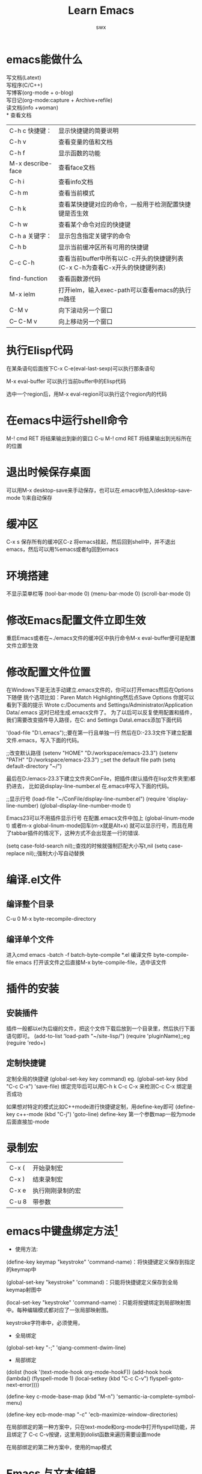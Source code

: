 #+STARTAU: overview
#+TITLE: *Learn Emacs*
#+AUTHOR: swx
#+EMAIL: dlut.xing@gmail.com
#+TODO: TODO STARTED | DONE
#+KEYWORDS: emacs, basic
#+TAGS: { 桌面(d) 服务器(s) } 编辑器(e) 浏览器(c) 多媒体(m) 压缩(z)
#+TAGS: { @Windows(w) @Linux(l) }
#+TAGS: { 糟糕(1) 凑合(2) 不错(3) 很好(4) 极品(5) }
#+SEQ_TODO: TODO(T) WAIT(W) | DONE(D!) CANCELED(C@) 
#+COLUMNS: %10ITEM %10PRIORITY %15TODO %65TAGS
#+OPTIONS: toc:2
* emacs能做什么
写文档(Latext)\\
写程序(C/C++)\\
写博客(org-mode + o-blog)\\
写日记(org-mode:capture + Archive+refile)\\
读文档(info +woman)\\
* 查看文档
| C-h c 快捷键：    | 显示快捷键的简要说明                                                        |
| C-h v             | 查看变量的值和文档                                                          |
| C-h f             | 显示函数的功能                                                              |
| M-x describe-face | 查看face文档                                                                |
| C-h i             | 查看info文档                                                                |
| C-h m             | 查看当前模式                                                                |
| C-h k             | 查看某快捷键对应的命令，一般用于检测配置快捷键是否生效                      |
| C-h w             | 查看某个命令对应的快捷键                                                    |
| C-h a 关键字：    | 显示包含指定关键字的命令                                                    |
| C-h b             | 显示当前缓冲区所有可用的快捷键                                              |
| C-c C-h           | 查看当前buffer中所有以C-c开头的快捷键列表(C-x C-h为查看C-x开头的快捷键列表) |
| find-function     | 查看函数源代码                                                              |
| M-x ielm          | 打开ielm，输入exec-path可以查看emacs的执行m路径                             |
| C-M v             | 向下滚动另一个窗口                                                          |
| C-- C-M v         | 向上移动另一个窗口                                                          |

* 执行Elisp代码
在某条语句后面按下C-x C-e(eval-last-sexp)可以执行那条语句

M-x eval-buffer 可以执行当前buffer中的Elisp代码

选中一个region后，用M-x eval-region可以执行这个region内的代码
* 在emacs中运行shell命令
  M-! cmd RET 将结果输出到新的窗口
  C-u M-! cmd RET 将结果输出到光标所在的位置  
* 退出时候保存桌面
可以用M-x desktop-save来手动保存，也可以在.emacs中加入(desktop-save-mode 1)来自动保存
* 缓冲区

  C-x s 保存所有的缓冲区C-z 将emacs挂起，然后回到shell中，并不退出
  emacs，然后可以用%emacs或者fg回到emacs
  
* 环境搭建
不显示菜单栏等
(tool-bar-mode 0)
(menu-bar-mode 0)
(scroll-bar-mode 0)

* 修改Emacs配置文件立即生效
重启Emacs或者在~./emacs文件的缓冲区中执行命令M-x eval-buffer便可是配置文件立即生效
* 修改配置文件位置
在Windows下是无法手动建立.emacs文件的，你可以打开emacs然后在Options下随便
挑个选项比如：Paren Match Highlighting然后点Save Options
你就可以看到下面的提示
Wrote c:/Documents and Settings/Administrator/Application Data/.emacs
这时已经生成.emacs文件了。
为了以后可以反复使用配置和插件，我们需要改变插件导入路径，在C:\Documents 
and Settings\Administrator\Application Data\.emacs添加下面代码

'(load-file "D:\emacs-23.3\.emacs");;要在第一行且单独一行
然后在D:\emacs-23.3文件下建立配置文件.emacs，写入下面的代码。

;;改变默认路径
(setenv "HOME" "D:/workspace/emacs-23.3")
(setenv "PATH" "D:/workspace/emacs-23.3")
;;set the default file path
(setq default-directory "~/")

最后在D:/emacs-23.3下建立文件夹ConFile，把插件(默认插件在lisp文件夹里)都扔进去，
比如说display-line-number.el
在.emacs中写入下面的代码。

;;显示行号
(load-file "~/ConFile/display-line-number.el")
(require 'display-line-number)
(global-display-line-number-mode t)

Emacs23可以不用插件显示行号
在配置.emacs文件中加上
(global-linum-mode t)
或者m-x  global-linum-mode回车(m-x就是Alt+x)
就可以显示行号，而且在用了tabbar插件的情况下，这种方式不会出现差一行的错误.

(setq case-fold-search nil);;查找的时候就强制匹配大小写t,nil
(setq case-replace  nil);;强制大小写自动替换

* 编译.el文件
** 编译整个目录
C-u 0 M-x byte-recompile-directory
** 编译单个文件
进入cmd
emacs -batch -f batch-byte-compile *.el
编译文件
byte-compile-file
emacs 打开该文件之后直接M-x byte-compile-file，选中该文件
* 插件的安装
** 安装插件
插件一般都以el为后缀的文件，把这个文件下载后放到一个目录里，然后执行下面语句即可。
(add-to-list 'load-path "~/site-lisp/")
(require 'pluginName);;eg (reguire 'redo+)
** 定制快捷键
定制全局的快捷键
(global-set-key key command)
eg. (global-set-key (kbd "C-c C-x") 'save-file)
绑定完毕后可以用C-h k C-c C-x 来检测C-c C-x 绑定是否成功

如果想对特定的模式比如C++mode进行快捷键定制，用define-key即可
(define-key c++-mode (kbd "C-j") 'goto-line)
define-key 第一个参数map一般为mode后面直接加-mode
* 录制宏
#+ATTR_HTML: border="2" rules="all" frame="all"
#+begin_center
|       |                 <4> |
| C-x ( | 开始录制宏       |
| C-x ) | 结束录制宏       |
| C-x e | 执行刚刚录制的宏 |
| C-u 8 | 带参数           |
#+end_center
* emacs中键盘绑定方法[fn:2]
+ 使用方法:
(define-key keymap "keystroke" 'command-name)：将快捷键定义保存到指定的keymap中

(global-set-key "keystroke" 'command)：只能将快捷键定义保存到全局keymap射图中

(local-set-key "keystroke" 'command-name)：只能将按键绑定到局部映射图中。每种编辑模式都对应了一张局部映射图。

keystroke字符串中，必须使用\C来代表字符Ctrl，\M来代表字符Alt
+ 全局绑定
(global-set-key "\M-;" 'qiang-comment-dwim-line)
+ 局部绑定
(dolist (hook '(text-mode-hook org-mode-hookF))
(add-hook hook (lambda()
(flyspell-mode 1)
(local-setkey (kbd "C-c C-v") flyspell-goto-next-error))))

(define-key c-mode-base-map (kbd "M-n") 'semantic-ia-complete-symbol-menu)

(define-key ecb-mode-map "\C-c" 'ecb-maximize-window-directories)

在局部绑定的第一种方案中，只在text-mode和org-mode中打开flyspell功能，并且绑定了
C-c C-v按键，这里用到dolist函数来遍历需要设置mode

在局部绑定的第二种方案中，使用的map模式

* Emacs 与文本编辑
** 打开／新建文件						   :Openfile:
打开 Emacs 后，我们做的第一件事，往往是打开一个（新）文件进行操作。在Emacs中，打
开文件的快捷键是C-x f。需要注意的是，Emacs并不像普通的文本编辑器那样，区分打开现
有文件和新建文件，而是依据这样的规则：

打开文件时，实际上是在Emacs中打开一个同名的缓冲区（buffer）。如果硬盘上存在这个文
件，就把其内容读入缓冲区。保存时，如果该文件不存在，就新建一个，否则覆盖。前面我
们提到了缓冲区。这是一种重要的概念，不过暂时我们可以把它视为Emacs中管理的一块数据
内容。通常它会对应可见的文本编辑区。实际上，我们可以直接新建一个不对应任何文件的
缓冲区，后面我
** 关闭缓冲区

当然，直接把Emacs关掉，你就关掉了所有的缓冲区。不过，我们通常需要的是关掉当前的缓
冲区。它的快捷键是 C-x k。需要注意的是，如果缓中区有未保存的数据，会提示你，注意
看提示：）。

** 保存文件

保存文件的快捷键是 C-x s。如果需要另存到一个指定的文件，使用C-x w。

** 文本编辑的基本操作

会有一些教材告诉你一些很神奇的快捷键，比如C-p是光标上移什么的。它们为Emacs提供了
最大可能的兼容性。即使一些紧凑的，只有82键的键盘上，熟练用户也可以使用自如。如果
你在这样的环境下工作，不妨学习一下这类快捷键。

然而，实话说，这些快捷键我从来没有背下来过。对于我这样使用101键盘的用户，就直接使
用方向键、翻页键这样的标准键来移动光标好了。删除之类的也一样。

然而还是有几个有用的快捷键值得记忆一下：

C-k 是删除光标向右直至行尾的内容，我惊讶的发现这个操作居然比我想象的常用的多。
C-del 是向右删除至单词末尾，对于中文，它是删除子句。C-s 会进入搜索模式，后面我们
会讨论一下搜索相关的操作。所有被删除的内容会进入一个称为删除环的地方，按C-y就可以
把它粘贴到光标所在的位置，如果想要取再前一次的删除数据，就在C-y之后（不要做其它操
作！）继续按M-y，重复按M-y可以遍历整个删除环。复制是 M-w，剪切是C-w，粘贴是C-y，
切记！C加左或右，可以整单词（或中文子句）跳转，Emacs有一整套完整的文本跳转快捷键，
我也只记住了这么一个。C-t 交换光标所在字符及其前一个字符的位置。说真的，我对这个
快捷键很怨念，这得多么大的手才能一手按住这两个键啊……实事证明，两个字符写反了，
是非常常见的事情，这样功能非常实用，生生就被这个组合快捷键给废了……对于程序员，
另有几个快捷键非常值得一记：

TAB，在编码使用的各种程序语言mode中，通常tab都是按设定的缩进格式对齐当前行。M-/，
代码自动完成。黑夜的自动完成并不算强，只是搜索当前已经出现过的子句，但是非常实用。
C-M-\，对当前选区重排，这个功能也经常会用到。特别提一下M-x，这个组合是打开emacs最
下面的mini-buffer。然后你可以在里面输入一行命令。通常这个命令就是一个emacs函数。
一般写做M-x command，意思就是按下Alt-x，然后输入command，回车。*
** 文本块的选取

通常我们在文本编辑器中都可以按住shift移动光标来选取文本，但是在emacs中不行。
emacs使用一个称为“锚点”的概念。当你按下M-@时，就设定了一个锚点，光标和锚点之间，
即为选取区域。只要不点击鼠标，不重设锚点，这个选取区就会一直随你的光标而变。

矩形剪切是C-x r k，矩形粘贴是C-x r y。矩形复制还没有找到：）

** 常见用法
*加粗* 加粗

/倾斜/ 倾斜

_下划线_ 下划线

+删除线+

下标 H_2 O

上标 E=mc^2

* emacs org-mode
** 对org-mode进行配置
对.emacs文件进行配置
(seq org-hide-leading-stars t);;只高亮最后一个代表层级的*
  (define-key global-map "\C-ca" 'org-agenda)
  (setq org-log-done 'time);;给已完成事项打上时间戳。可选note，附加注释

对org文件进行配置 ;;文件配置内容可以随时更改，但是要使用C-c C-c 刷新设置
;;#+STARTAU: overview ;;启动时概览
;;#+TAGS: {桌面(d)服务器(s)} 编辑器(e) 浏览器(c) 多媒体(m) 压缩(z) ;;设定标签，括弧中的标签为快捷键(如果没有指定，默认为首字母)。可设置在多行中
;;#+TAGS: {@Windows (w) @Linux(l)}  ;;花括号为标签组，只能选取一个标签
;;#+TAGS: {糟糕(1) 凑合(2) 不错(3) 很好(4) 极品(5)} 
;;#+SEQ_TODO: TODO(T) WAIT(W) | DONE(D!) CANCELED(C@) ;;设置待办状态。将项设置为|后面的状态时，会打上CLOSED志标
;;#+COLUMNS: %10ITEM %10PRIORITY %15TODO %65TAGS ;;设定列视图

** 大纲显示方式
临时切换为另一种模式为M-x org-indent-mode
可以在头文件增加#+STARTUP: indent,如果希望打开所有的org文件都默认用这种方式，可
以在.emacs文件中配置(setq org-startup-indent t)

** 大纲之间移动
| 快捷键         | 说明                                       |
| M-RET          | 插入同级别标题                             |
| M-S-RET        | 插入同级别TODO标题                         |
| M-LEFT/RIGHT   | 将当前标题升级/降级                        |
| M-S-LEFT/RIGHT | 将子树升级/降级                            |
| M-UP/DOWN      | 将子树上/下移动                            |
| C-c C-w        | 将子树或者区域移动到另一个标题处(跨缓冲区) |
| C-c c-x b      | 在新缓冲区显示当前分支                     |
| C-c /          | 只列出包含搜索结果的大纲                   | 

*** 标签间跳转  
| TAB            | 全部显示，全部隐藏，显示标签之间切换       |
| S-TAB          | 对所有标签进行切换                         |
| C-c C-f/b/n/p  | 标签之间移动                               |
| C-c C-u        | 移动到上一级标签                           |
| C-c C-j        | 切换到大纲预览状态                         |
| C-c C-j        | 跳转到任意标签                             |

** 对分支结构进行修改

C-RET 增加同级项
M-left/right 将当前项升级/降级 
MS-left/right 将整个分支升级/降级 包含所有的子分支
C-c C-x M-w 复制当前分支
C-c C-x C-y 粘贴分支
C-c C-x C-k 删除当前分支
C-c C-x C-w 剪切当前分支

*** 分支修改测试
只是一个测试

*** 分支修改测试
只是一个测试

** 标签使用
C-c C-c 选择标签，子项默认继承父类标签
C-c \
C-c / T 搜索标签
C-u C-c \ 搜索带有TODO的标签
a+b搜索同事有a和b标签
a-b搜索有a但是没有b标签
a|b搜索有a或者有b标签
*** 测试用标签
*** Vim								  :桌面:编辑器:很好:
**** Vim mode							     :@Linux:

** 事件
*** 定义
事件默认有两种状态"TODO" "DONE" 
C-c C-t 切换事件状态
MS-RET新建事件
;;#+SEQ_TODO: TODO(T) WAIT(W) | DONE(D!) CANCELED(C@)  
;;|分隔完成与未完成状态，完成的会打上CLOSED的时间戳，括号内为快捷键
;;!打上时间戳，@要求说明

;;#+COLUMNS: %10ITEM %10PRIORITY %15TODO %65TAGS

也可以在配置文件中设置全局的事件状态
(setq org-ttodo-keywords
    '((sequence "TODO" "|" "DONE" "CANCEL")
      (sequence "REPORT" "BUG" "KNOWNCAUSE" "|" "FIXED")
     ))


  *** 操作
C-u C-c C-t 手动输入TODO状态，如果设定快捷键则使用快捷键输入
S-right/left 循环切换TODO状态
C-c C-v 查询视图
C-c /t 查询视图
C-c a t 全局TODO列表

*** TODO [#B] 
    - State "DONE"       from "WAIT"       [2014-08-15 周五 18:32]
    - State "CANCELED"   from "DONE"       [2014-08-15 周五 18:32]
    - State "DONE"       from "WAIT"       [2014-08-15 周五 18:32]

*** TODO some thing should do

** 日程表

在Emacs配置文件.emacs定义日程表快捷键
(define-key global-map "\C-ca" 'org-agenda)
C-c [ 将当前文件加入日程表， C-c a
C-c ] 将当前文件从日程表中移除
C-c C-x < 锁定到当前树(只显示当前树的事件）
C-c C-x >解除锁定

*** 事件优先级
abc三种优先级，使用C-c手动设定级，使用S-up和S-down进行调整

*** 时间
    DEADLINE: <2014-08-16 周六> 
    SCHEDULED: <2014-08-15 周五>
C-c C-d 设定截止日期，C-c C-s 设定计划
C-c .在当前位置插入时间戳
C-u C-c .更加精确的时间点
C-c !插入时间戳，不在日程表中显示
<2014-08-15 周五 19:51>
<2014-08-15 周五>
C-c <直接插入时间戳（当前日期）
C-c >查看日历
C-c C-o 访问当前时间戳的日程表
S-left|S-right	以天为单位调整时间戳时间
S-up|S-down	调整光标所在时间单位；如果光标在时间戳之外，调整时间戳类型（是否在日程表中显示）
C-c C-y	计算时间范围长度

C-c C-x C-c 进入列视图，按q退出
;;#+COLUMNS: %10ITEM %10PRIORITY %15TODO %65TAGS
百分数表示该列站的宽度，PRIORITY优先级，TODO表示时间状态，TAGS表示标签
C-c C-x C-c进列视图
r|g刷新
q退出
left|right在列间移动
S-left|S-right n|p 改变当前列的值
v查看当前值  

** 结构化编辑
各级标题分别用不同数目的*来区分，一级标题用一个，两级用两个，依次类推。

枚举(unordered list)和有序列表(ordered list)以及带描述符的列表

枚举可以用'-','+',或者非行首的'*'作为bullets。同时，可以用开头的空格来区分枚举的层次结构。
+ 枚举1
+ 枚举2
- 枚举3
- 枚举4
  枚举5

** 插入链接
*** 外部链接
[[http://www.baidu.com][百度]]
[[http://www.baidu.com]]
[[http://www.sina.com][新浪]]
[[mailto:shenwenxing@xiaomi.com][Send to me]]
mailto:dlut.xing@gmail.com

C-c C-l 创建或者修改链接
C-c C-o 打开链接

| C-c % | 记录内部链接地址       |
| C-c & | 跳转到已记录的内部链接 |
  
如果需要修改链接，在链接后面按下backspace

#+BEGIN_QUOTE
Everything should be made as simple as possible,
but not any simpler -- Albert Einstein
#+END_QUOTE

+OPTIONS toc:2 生成目录,只显示2级标题.
+OPTIONS toc:nil 表示无目录
*** 内部链接
定义描点 #<<my-anchor>>
[[my_anchor][内部链接]]
#<<my-anchor>>
脚注可以看做是一种特殊的内部链接，但是要求具有"fn:"前缀
添加脚注链接[[fn:footprint1][脚注1]]
定义脚注[fn:footprint1]

** 文本居中
#+BEGIN_CENTER
Everything should be made as simple as possible, \\
but not any simpler
#+END_CENTER

** 开启图片模式
(auto-image-file-mode t) 

不能显示有可能是缺少dll文件，使用命令C-h v image-library-alist查看emacs所需要的dll，然后去下载缺少的dll
地址:[[http://gnuwin32.sourceforge.net/packages.html][GnuWin32]]
下载完后，放在~/bin目录下面，重新启动emacs
** 插入图片
#+CAPTION: This is the caption for the next figure link (or table)
#+LABEL: fig:Chonglou
[[d:/chonglou.jpg]]
[[./simpleDot.png][simpleDot]]

#+begin_src plantuml :file somefile.png
Alice -> Bob: Request
Bob -> Alice: Response
#+end_src

#+RESULTS:
[[file:somefile.png]]

#+begin_src plantuml :file clientServer.png
title Authenticate Sequence Diagram
autonumber
activate "wifi client"
"wifi client" -> "wifi server" : (id,password)
activate "wifi server"
"wifi server" -> "kuaipan server" : (id,password)
activate "kuaipan server"
"kuaipan server" -> "wifi server" : token
deactivate "kuaipan server"
"wifi server" -> "wifi client" : token
deactivate "wifi server"
"wifi client" -> "third party" : set-cookie(token)
deactivate "wifi client"
activate "third party"
== third party authen==
"third party" -> "wifi server" : token
activate "wifi server"
"wifi server" -> "kuaipan server" : token
activate "kuaipan server"
"kuaipan server" -> "wifi server" : new token
deactivate "kuaipan server"
"wifi server" -> "third party" : new token
deactivate "wifi server"
deactivate "third party"
#+end_src

 #+RESULTS:
 [[file:clientServer.png]]

** 插入源代码
#+BEGIN_SRC dot :file test_graphviz.png :cmdline -Kdot -Tpng
digraph edge_settings {
    edge [color = "green", decorate = false]        //设置边的默认属性
    node [shape = "polygon", sides = 4, color = "blue"]
    a -> b [style = "dotted", color = "red", label = "a to b"]  //设置style、color、label
    b: se -> c: w [headlabel = "end",  taillabel = "start"]     //设置边从b的“东南方”出发，从c的“西方”结束，设置有向边起点和重点的label
    edge [style = "bond", decorate = true]      //设置之后的边加粗并且标签和连线之间有线标注
    {c, f} -> {d, e} [label = "multi-lines"]    //可以用这种方式同时画多条边
}
#+END_SRC        
** 嵌入数据
#+begin_src text
s    #+begin_src ... #+end_src 
e    #+begin_example ... #+end_example  : 单行的例子以冒号开头
q    #+begin_quote ... #+end_quote      通常用于引用，与默认格式相比左右都会留出缩进
v    #+begin_verse ... #+end_verse      默认内容不换行，需要留出空行才能换行
c    #+begin_center ... #+end_center 
l    #+begin_latex ... #+end_latex 
L    #+latex: 
h    #+begin_html ... #+end_html 
H    #+html: 
a    #+begin_ascii ... #+end_ascii 
A    #+ascii: 
i    #+index: line 
I    #+include: line
#+end_src

#+begin_src text
##+BEGIN_SRC c -n -t -h 7 -w 40

##+END_SRC
c为所添加的语言
-n 显示行号
-t 清除格式
-h 设置高度
-w 设置宽度
#+end_src

引用表格
\ref{table1}


*** 嵌入html
#+BEGIN_HTML
<div class="cnblogs_Highlighter">
<pre class="brush:cpp">
int main()
{
return 0;
}
</pre>
</div>
#+END_HTML

*** 包含文件
当导出文档时，你可以包含其他文件中的内容。比如，想包含你的“.emacs”文件，
你可以用：
#+BEGIN_EXAMPLE
##+INCLUDE: "~/.emacs" src emacs-lisp 
#+END_EXAMPLE
可选的第二个第三个参数是组织方式（例如，“quote”，“example”，或者“src”），
如果是 “src”，语言用来格式化内容。组织方式是可选的，如果不给出，文本会
被当作 Org 模式的正常处理。用 C-c ,可以访问包含的文件。

本文参考[fn:1]

[[content-position][目录]]

** 写blog
** 插入LaTex代码到文件中
#+begin_src org
\begin{equation}
\x=\sqrt{b}
\end{equation}
#+end_src

F(x)=\int_0^1 {\color{\red}f(x)} \, \textrm{d}x

** 插入表格
任何以"|"为首的非空字符行都会被认为是表格的一部分，输入表头，按C-c RET就可以生成整个表格
TAB 为横向移动，S-TAB为移动到上一项，RET为纵向移动到下一项
*** 例子

#+TBLNAME: simple table
#+CAPTION: name-value
#+LABEL: table1
#+ATTR_HTML: border="3" rules="all" frame="all"
| name | value |  sd |
| jack |     1 | 2.1 |
| mike |     2 | 3.2 |
H_{2}O
=git=

*** 编辑行和列
| 快捷键        | 说明                           |
|---------------+--------------------------------|
| M-left/right  | 移动列                         |
| M-up/down     | 移动行                         |
| MS-left/right | 删除/插入列                    |
| MS-up/down    | 删除/插入行                    |
| C-c -         | 添加水平分割线                 |
| C-c RET       | 添加水平分割线，并跳转到下一行 |
| C-c ^         | 根据当前列排序，可以选择排序方式               | 

** 列表
+ 无序列表通常以'-','+','*'开头
+ 有序列表通常以'1.','1)'开头
+ 描述列表用'::'
:: 仅仅是一个列表描述

*** Lord of the Rings
   My favorite scenes are (in this order)
   1. The attack of the Rohirrim
   2. Eowyn's fight with the witch king
      + this was already my favorite scene in the book
      + I really like Miranda Otto.
   3. Peter Jackson being shot by Legolas
      - on DVD only
      He makes a really funny face when it happens.

ORG-LIST-END-MARKER
   But in the end, no individual scenes matter but the film as a whole.
   Important actors in this film are:
   - Elijah Wood :: He plays Frodo
   - Sean Austin :: He plays Sam, Frodo's friend.  I still remember
     him very well from his role as Mikey Walsh in The Goonies
ORG-LIST-END-MARKER

** 排版源码
#+begin_src c -n -h 7 -w 40
int main(){
 printf("hello world!\n");
 return 0;
}
#+end_src

-n 为显示行号
-t 清除格式
-h 设置高度
-w 设置宽度

** 插入时间戳
<2014-08-12 周二>
** 注脚
C-c C-x f插入注脚
C-c C-c 在脚注和内容之间切换

* To-Do 模式
** emacs 中的To-Do							:编辑器:

To-do可以用来做日程安排，todo，done，top分别表示要完成的事情，已完成的事情，和优先事情。

首先要修改.emacs文件

  (setq todo-file-do "~/.emacs.d/todo-do")

  (setq todo-file-done "~/.emacs.d/todo-done")

  (setq todo-file-top "~/.emacs.d/todo-top")

在~/.emacs.d/文件夹下建立todo-do文件

在todo-do文件中建立自己的category
M-x todo-add-category
输入分类的名称，如work,study,travel等

切换到todo模式
M-x todo-mode进入todo mode。

下面是一些快捷操作
i    加入一个条目
e    编辑条目
k    删除条目
+/-  在不同category之间切换
j    跳转到不同的category
f    对已完成的事情进行归档，并可以进行评论。
** TODO study todo 
   SCHEDULED: <2015-10-14 Wed 21:50>
   - State "DONE"       from "CANCELED"   [2015-10-14 Wed 20:55]
   - State "CANCELED"   from ""           [2015-10-14 Wed 20:54] \\
     noting
   - State "DONE"       from "STARTED"    [2015-10-14 Wed 20:54]
   - State "DONE"       from "STARTED"    [2015-10-14 Wed 20:54]
   - State "DONE"       from "STARTED"    [2015-10-14 Wed 20:54]
   - State "DONE"       from "CANCELED"   [2015-10-14 Wed 20:54]
   - State "CANCELED"   from "TODO"       [2015-10-14 Wed 20:53] \\
     canceled by swx
   - State "DONE"       from "STARTED"    [2015-10-14 Wed 20:52]

** org模式中的To-Do
*** TODO 学习todo模式
  SCHEDULED: <2014-10-26 Sun>

在org模式下，只需要CS-RET即可添加TODO,屏幕上会显示"* TODO"，直接在后面添加内容即可。
C-c C-s可以添加时间
C-c C-t可以改变TODO的状态
S-right/left也可以改变TODO的状态
** TODO 学习思维导图
   SCHEDULED: <2014-10-26 Sun>


*** todo中的命令
CS-RET 添加同级的TODO命令



*** DONE 聚会
    SCHEDULED: <2014-10-26 Sun>
    - State "DONE"       from "TODO"       [2015-10-14 Wed 20:55]
    
* emacs 插件
** 插件安装
emacs -batch -l d:\workspace\eamcs-23.3\.emacs.d\plugins\tabbar.el
Install to: d:\worksapce\emacs-23.3\.emacs.d\tabbar
tabbar 为子目录。

添加配置文件
(add-to-list 'load-path "d:\workspace...")
(require 'tabbar)
 
* emacs 中的文件和目录操作
** 进入Dired模式

1. 在终端中：输入emacs 和给定目录名

     >>>emacs dirname

     >>>emacs dirname & ;;#表示在后台运行，此时你还可以使用该终端做其他事情

2. 在Emacs中：

C-x C-f dirname ;;打开一个目录

C-x d ;;也就是绑定到下面这个函数

M-x dired

说明：进入dired后的命令大多是一个字符，比如键入s表示对类别按照时间排序，键入m表示对该文件进行标记，所以下面如果类别一个字符那说明只按那个键就可以了；如果后面有";;"则表示是对该命令的解释（;;是elisp注释语句)

** 查看和编辑文件

1. 对文件类别进行排序

s ;;按照时间排序，排在最上面的是最新修改的文件

2. 移动光标

SPACE C-n n ;;向下

DEL C-p p ;;向上

ENTER ;;进入子目录

     对..回车 ;;回到父目录, ..不是表示上级目录嘛

;;当然,Emacs中的基本移动操作照样可行，比如C-a C-e C-b C-f M-f等等

3. 查看文件内容

     v ;;(dired-view-file),只读模式

     进入查看模式(view-mode)后可以：

          按下'C-c'或'q'健返回;

按下's'健递增查找;

          按下回车进入下一页

          按下'='返回所在行

4. 编辑文件

     f ;;进入文本编辑模式

     要退出可以用以下方法：

C-x k;;kill buffer

C-x b;;换到上一个buffer

C-x C-b ;;查看所有buffer，选择进入

** 文件的删除、复制、重命名操作，压缩与解压缩，比较

d ;;加上待删除标记

u ;;取消待删除标记,其实也可取消其他标记

x ;;删除标记的所有文件

;# ;;给所有自动保存文件加上待删除标记

~;;给所有备份文件加上待删除标记

D ;;大D立即删除指定文件

C ;;大C用于复制该文件到一个目录中

2 C;;复制该光标以及后面一个文件

R ;;重命名文件，也可用于移动文件

Z ;;(dired-do-compress)压缩与解压缩

= ;;比较改文件与另一个待会输入的文件，类同于UNIX中的diff命令

** 在文件上运行UNIX命令

移动文件上并按"!"建

** 对文件组进行操作

m ;;标记文件

%m ;;使用正则标记

+ ;;(dired-create-directory),创建目录

基本操作就是这些，很多应用大多可以通过组合上面的操作来完成。

比如像给目录下的所有以py为后缀的文件移动到一个新的文件夹（目录）中可以：

首先创建一个目录

+

python

然后选取所有以py为结尾的文件

%m

.py$

最后移动这些标记的文件

R

python
* emacs使用过程中遇到的问题

plantuml在org模式下无法运行，可能原因有

** 缺少jar文件
去[[http://plantuml.sourceforge.net/download.html][home page]]下载最新plantuml的jar文件

** org-mode下没有关联language

 #+begin_src emacs-lisp :tangle yes
;; active Org-babel languages
(org-babel-do-load-languages
 'org-babel-load-languages
 '(;; other Babel languages
   (plantuml . t)))
;;set org-plantuml-jar-path
(setq org-plantuml-jar-path (expand-file-name "~/.emacs.d/lib/plantuml.jar"))
 #+end_src

** PATH里面没有java路径
win7下面的PATH和emacs里面的PATH可能不是同一个东西，可以在emacs的shell里
面查看一下环境变量和win下面的环境变量进行对比。
添加环境变量
#+begin_src emacs-lisp :tangle yes
  (setenv "PATH" (concat "C:/Programe
  Files/Java/jdk1.8.0_05/bin;C:/Program
  Files/Java/jdk1.8.0_05/jre/bin;" (getenv "PATH")))
#+end_src

** MacBook Terminal 中使用Emacs的Meta键问题
在Terminal中，默认是无法使用Meta键的，可以打开终端的Preference(快捷键command+,)
，然后选择Keyboard，勾选"Use Option As Meta Key"就可以讲alt键当做Meta键进行使用了。
** emacs中的区域选择
之前一直的按键是M-@选择的时候，总是从下一个词开始，偶然之间看到标记的快
捷键为C-@，终于知道为什么以前标记的时候会出现问题了。

选择一行的快捷键，可以用C-a,C-k,C-y来代替。

全选的快捷键为C-x h,全选的标记在文档的最后，而光标在文档的最前面，和前
面的标记相反，可以使用C-x C-x来交换标记。

C-x C-p 为选择整页

M-h可以选取一段

M-@可以选择一个词，继续按可以继续往下选择。
* 文件操作
| C-x C-v | 打开一个文件，取代当前缓冲区，不能用C-x b跳转到上个缓冲区了 |
| C-x i   | 插入文件，在当前文件中插入新的文件内容                      |
| C-x C-w | 将文件另存为                                                |
| C-x i   | 将文件插入光标当前位置                                      |
| C-x C-r | 以只读的方式打开文件                                        |
  
* emacs中文乱码
今天在win7下装上了emacs，然后编辑以前的一些文档，突然发现里面的中文都变
乱码了，一开始以为是配置文件出了问题，后来想到linux和windows的默认编码
不兼容才导致这个问题。原来Ubuntu下文本的编码是utf8， 而windows下是GBK，
所以虽然配置文件是正确的，但是windows下以GBK的编码打开了utf8编码的文件，
所以中文编程乱码了。 因为经常需要在两个系统间切换，所以也不能每次保存文
件时都存一份utf再存一份gbk，这样太麻烦了，后来发现一条命令可以搞定：

C+x ret r utf-8 ret

这条命令的功能是以utf8编码重新打开当前缓冲区，当然也可以指定为gbk等其他
编码，这样就方便在不同的编码环境下切换了。不过在使用的时候发现，还是会
有部分中文字符无法正常显示，而且中文字体和配置文件中设置的也不符，还需
要寻找更好的解决方案。 http://www.icodelogic.com/?p=27

设置文件的编码

打开一个文件，一般emacs会自动识别文件的编码，如果没有识别
正确，可以用下面命令对文件的编码进行修改： M-x
revert-buffer-with-coding-system 然后输入对应编码，如：utf-8 或者
chinese-gbk。这样，这个文件就能在emacs中正确显示和处理了。

在保存的时候还可以指定文件的保存编码，这样文件就可以存成你希望的字符集
了，命令如下： M-x set-buffer-file-coding-system

http://hi.baidu.com/skyyjl/item/05ad8f627a18e12569105bcc

根据终端的编码配置emacs显示时的编码

这样emacs才能正确显示内容。根据具体环境，在.emacs中加入下面的配置：

如果终端是GBK编码：
;; GBK settings: (set-language-environment ‘Chinese-gbk) (set-terminal-coding-system ‘chinese-gbk) (set-selection-coding-system ‘chinese-gbk) (set-keyboard-coding-system ‘chinese-gbk) (set-clipboard-coding-system ‘chinese-gbk) (set-buffer-file-coding-system ‘chinese-gbk) (modify-coding-system-alist ‘process “*” ‘chinese-gbk)

如果终端是UTF-8编码：
;; UTF-8 settings (set-language-environment “UTF-8”) (set-terminal-coding-system ‘utf-8) (set-keyboard-coding-system ‘utf-8) (set-clipboard-coding-system ‘utf-8) (set-buffer-file-coding-system ‘utf-8) (set-selection-coding-system ‘utf-8) (modify-coding-system-alist ‘process “*” ‘utf-8)

有了上面的配置以后emacs就可以在终端中正确的现实中文了，下面就是如何处理
不同字符集的中文文件了：

设置 Emacs 文件系统的编码格式
http://blog.waterlin.org/articles/set-emacs-default-coding-system.html

* 编辑操作
| C-x C-q | 切换为只读或者读写状态                 |
| M-g g   | 跳转到指定行，M-x goto-line的快捷键    |
| CM-f    | 向前匹配括号                           |
| CM-b    | 向后匹配括号                           |
| M-n     | 重复操作随后的命令n次                  |
| C-u n   | 传递参数                               |
| M-h     | 选择一段                               |
| C-x C-p | 选择一页                               |
| C-x C-u | 将区域中字母切换为大写                 |
| C-x h   | 全选                                   |
| M-m     | 将光标移动到当前行的第一个非空白字符上 |
| M-;     | 产生通用注释                           |
| C-x h   | 全选                                   |
| C-x C-x | 交换mark和point位置                         |

** emacs 中传递参数
C-u n 来传递参数，比如C-u 10 C-n表示向下翻动10行，当然也可用C-10或者
M-10来代替C-u 10,C--表示为负参数，例如C-- 10 C-n 表示向上移动10行。
* Elisp学习
** hooks
hook 是一个变量，存着一系列函数，当buffer加载的时候，就会调用hook中保存的变量


** 常用的函数
   add-hook：该函数用来将某个函数与指定的模式绑定，当emacs进入相应的模式
   时，将自动调用与该模式绑定的函数。例如：(add-hook 'c++-mode-hook
   'my-cpp-mode)
   
   require：该函数检测在当前emacs会话中是否加载了指定的插件，如果没有，
   则使用load函数来从系统的LISP目录中加载指定的插件。例如：(require
   'session)：从lisp-path中加载session.el文件
   
** 数据类型

  | t      | true  |
  |--------+-------|
  | nil    | false |
  | string | ""    |
  | label  | '     |
  | char   | ?     |

字符以?开始，如?x代表字符x。标识符以'开头，表示函数名的时候可以用'command-name
	
* Footnotes

[fn:1] [[http://www.cnblogs.com/qlwy/archive/2012/06/15/2551034.html]]

[fn:2] http://cmdblock.blog.51cto.com/415170/586487


